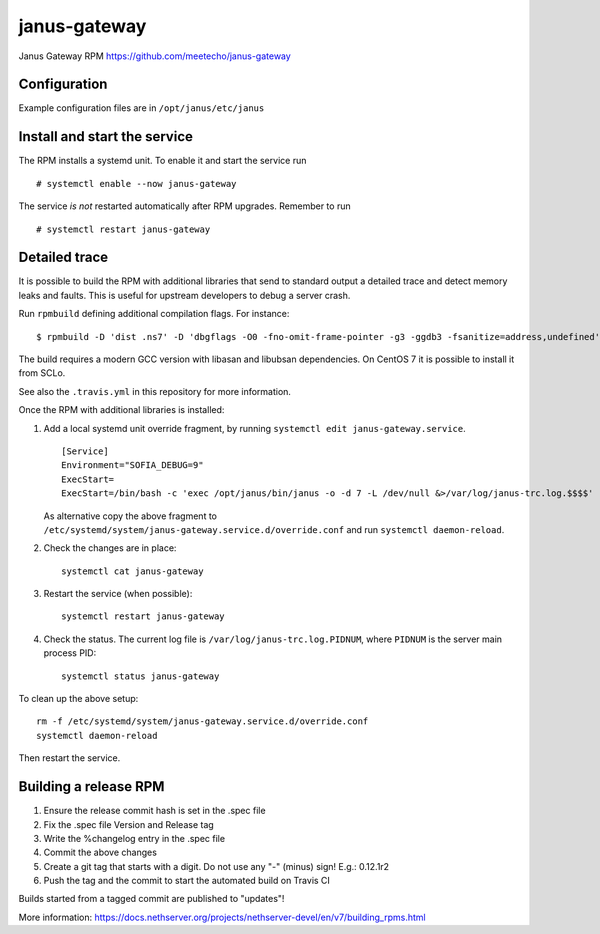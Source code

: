 ==============
janus-gateway
==============

Janus Gateway RPM https://github.com/meetecho/janus-gateway


Configuration
=============

Example configuration files are in ``/opt/janus/etc/janus``

Install and start the service
=============================

The RPM installs a systemd unit. To enable it and start the service run :: 

    # systemctl enable --now janus-gateway

The service *is not* restarted automatically after RPM upgrades. Remember to run ::

    # systemctl restart janus-gateway


Detailed trace
==============

It is possible to build the RPM with additional libraries that send to standard output a detailed trace
and detect memory leaks and faults. This is useful for upstream developers to debug a server crash.

Run ``rpmbuild`` defining additional compilation flags. For instance: ::

    $ rpmbuild -D 'dist .ns7' -D 'dbgflags -O0 -fno-omit-frame-pointer -g3 -ggdb3 -fsanitize=address,undefined' janus-gateway.spec

The build requires a modern GCC version with libasan and libubsan dependencies. On CentOS 7 it is possible to install it from SCLo.

See also the ``.travis.yml`` in this repository for more information.

Once the RPM with additional libraries is installed:

1. Add a local systemd unit override fragment,
   by running ``systemctl edit janus-gateway.service``. ::

    [Service]
    Environment="SOFIA_DEBUG=9"
    ExecStart=
    ExecStart=/bin/bash -c 'exec /opt/janus/bin/janus -o -d 7 -L /dev/null &>/var/log/janus-trc.log.$$$$'

   As alternative copy the above fragment to
   ``/etc/systemd/system/janus-gateway.service.d/override.conf``
   and run ``systemctl daemon-reload``.

2. Check the changes are in place: ::

    systemctl cat janus-gateway

3. Restart the service (when possible): ::

    systemctl restart janus-gateway

4. Check the status. The current log file is ``/var/log/janus-trc.log.PIDNUM``, where ``PIDNUM`` is 
   the server main process PID: ::

    systemctl status janus-gateway

To clean up the above setup: ::

    rm -f /etc/systemd/system/janus-gateway.service.d/override.conf
    systemctl daemon-reload

Then restart the service.

Building a release RPM
======================

1. Ensure the release commit hash is set in the .spec file
2. Fix the .spec file Version and Release tag
3. Write the %changelog entry in the .spec file
4. Commit the above changes
5. Create a git tag that starts with a digit. Do not use any "-" (minus) sign! E.g.: 0.12.1r2
6. Push the tag and the commit to start the automated build on Travis CI

Builds started from a tagged commit are published to "updates"!

More information: https://docs.nethserver.org/projects/nethserver-devel/en/v7/building_rpms.html

